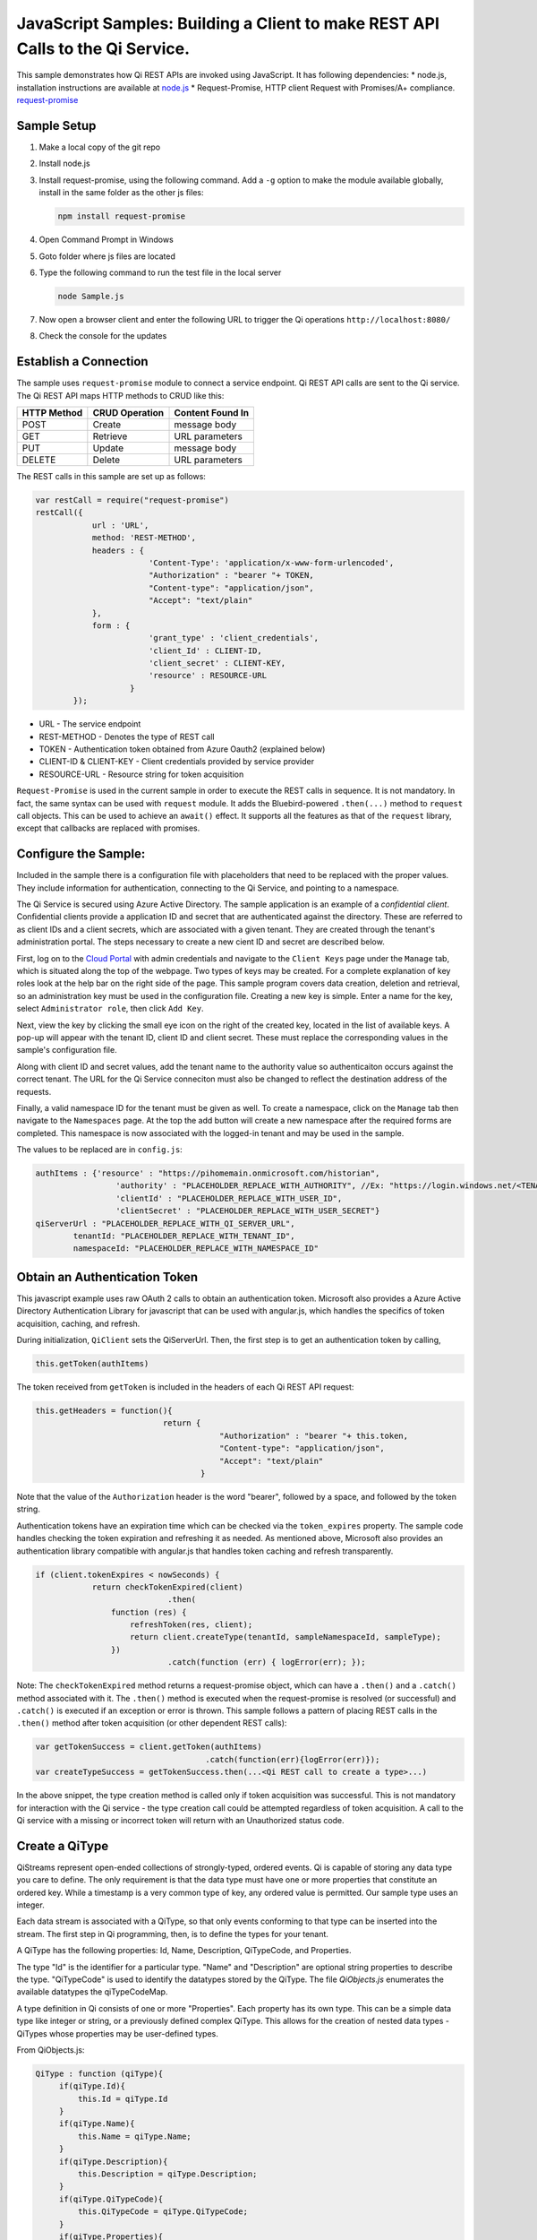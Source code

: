 JavaScript Samples: Building a Client to make REST API Calls to the Qi Service.
===============================================================================

This sample demonstrates how Qi REST APIs are invoked using JavaScript.
It has following dependencies: \* node.js, installation instructions are
available at `node.js <https://nodejs.org/en/>`__ \* Request-Promise,
HTTP client Request with Promises/A+ compliance.
`request-promise <https://www.npmjs.com/package/request-promise>`__

Sample Setup
------------

1. Make a local copy of the git repo
2. Install node.js
3. Install request-promise, using the following command. Add a ``-g``
   option to make the module available globally, install in the same
   folder as the other js files:

   .. code:: javascript

       npm install request-promise

4. Open Command Prompt in Windows
5. Goto folder where js files are located
6. Type the following command to run the test file in the local server

   .. code:: javascript

       node Sample.js

7. Now open a browser client and enter the following URL to trigger the
   Qi operations ``http://localhost:8080/``
8. Check the console for the updates

Establish a Connection
----------------------

The sample uses ``request-promise`` module to connect a service
endpoint. Qi REST API calls are sent to the Qi service. The Qi REST API
maps HTTP methods to CRUD like this:

+---------------+------------------+--------------------+
| HTTP Method   | CRUD Operation   | Content Found In   |
+===============+==================+====================+
| POST          | Create           | message body       |
+---------------+------------------+--------------------+
| GET           | Retrieve         | URL parameters     |
+---------------+------------------+--------------------+
| PUT           | Update           | message body       |
+---------------+------------------+--------------------+
| DELETE        | Delete           | URL parameters     |
+---------------+------------------+--------------------+

The REST calls in this sample are set up as follows:

.. code:: javascript

        var restCall = require("request-promise")
        restCall({
                    url : 'URL',
                    method: 'REST-METHOD',
                    headers : {
                                'Content-Type': 'application/x-www-form-urlencoded',
                                "Authorization" : "bearer "+ TOKEN,
                                "Content-type": "application/json", 
                                "Accept": "text/plain"
                    },
                    form : {    
                                'grant_type' : 'client_credentials',
                                'client_Id' : CLIENT-ID,
                                'client_secret' : CLIENT-KEY,
                                'resource' : RESOURCE-URL
                            }
                });

-  URL - The service endpoint
-  REST-METHOD - Denotes the type of REST call
-  TOKEN - Authentication token obtained from Azure Oauth2 (explained
   below)
-  CLIENT-ID & CLIENT-KEY - Client credentials provided by service
   provider
-  RESOURCE-URL - Resource string for token acquisition

``Request-Promise`` is used in the current sample in order to execute
the REST calls in sequence. It is not mandatory. In fact, the same
syntax can be used with ``request`` module. It adds the Bluebird-powered
``.then(...)`` method to ``request`` call objects. This can be used to
achieve an ``await()`` effect. It supports all the features as that of
the ``request`` library, except that callbacks are replaced with
promises.

Configure the Sample:
-----------------------

Included in the sample there is a configuration file with placeholders 
that need to be replaced with the proper values. They include information 
for authentication, connecting to the Qi Service, and pointing to a namespace.

The Qi Service is secured using Azure Active Directory. The sample application 
is an example of a *confidential client*. Confidential clients provide a 
application ID and secret that are authenticated against the directory. These 
are referred to as client IDs and a client secrets, which are associated with 
a given tenant. They are created through the tenant's administration portal. 
The steps necessary to create a new cient ID and secret are described below.

First, log on to the `Cloud Portal <http://cloud.osisoft.com>`__ with admin 
credentials and navigate to the ``Client Keys`` page under the ``Manage`` tab,
which is situated along the top of the webpage. Two types of keys may be created. 
For a complete explanation of key roles look at the help bar on the right side of 
the page. This sample program covers data creation, deletion and retrieval, so an 
administration key must be used in the configuration file. Creating a new key is 
simple. Enter a name for the key, select ``Administrator role``, then click ``Add Key``.

Next, view the key by clicking the small eye icon on the right of the created key, 
located in the list of available keys. A pop-up will appear with the tenant ID, client 
ID and client secret. These must replace the corresponding  values in the sample's 
configuration file. 

Along with client ID and secret values, add the tenant name to the authority value 
so authenticaiton occurs against the correct tenant. The URL for the Qi Service 
conneciton must also be changed to reflect the destination address of the requests. 

Finally, a valid namespace ID for the tenant must be given as well. To create a 
namespace, click on the ``Manage`` tab then navigate to the ``Namespaces`` page. 
At the top the add button will create a new namespace after the required forms are 
completed. This namespace is now associated with the logged-in tenant and may be 
used in the sample.

The values to be replaced are in ``config.js``:

.. code:: javascript

        authItems : {'resource' : "https://pihomemain.onmicrosoft.com/historian",
                         'authority' : "PLACEHOLDER_REPLACE_WITH_AUTHORITY", //Ex: "https://login.windows.net/<TENANT-ID>.onmicrosoft.com/oauth2/token",
                         'clientId' : "PLACEHOLDER_REPLACE_WITH_USER_ID",
                         'clientSecret' : "PLACEHOLDER_REPLACE_WITH_USER_SECRET"}
        qiServerUrl : "PLACEHOLDER_REPLACE_WITH_QI_SERVER_URL",
		tenantId: "PLACEHOLDER_REPLACE_WITH_TENANT_ID",
		namespaceId: "PLACEHOLDER_REPLACE_WITH_NAMESPACE_ID"

Obtain an Authentication Token
------------------------------

This javascript example uses raw OAuth 2 calls to obtain an
authentication token. Microsoft also provides a Azure Active Directory
Authentication Library for javascript that can be used with angular.js,
which handles the specifics of token acquisition, caching, and refresh.

During initialization, ``QiClient`` sets the QiServerUrl. Then, the
first step is to get an authentication token by calling,

.. code:: javascript

    this.getToken(authItems)

The token received from ``getToken`` is included in the headers of each
Qi REST API request:

.. code:: javascript

     this.getHeaders = function(){
                                return {
                                            "Authorization" : "bearer "+ this.token,
                                            "Content-type": "application/json", 
                                            "Accept": "text/plain"
                                        }

Note that the value of the ``Authorization`` header is the word
"bearer", followed by a space, and followed by the token string.

Authentication tokens have an expiration time which can be checked via
the ``token_expires`` property. The sample code handles checking the
token expiration and refreshing it as needed. As mentioned above,
Microsoft also provides an authentication library compatible with
angular.js that handles token caching and refresh transparently.

.. code:: javascript

    if (client.tokenExpires < nowSeconds) {
                return checkTokenExpired(client)
				.then(
                    function (res) {
                        refreshToken(res, client);
                        return client.createType(tenantId, sampleNamespaceId, sampleType);
                    })
				.catch(function (err) { logError(err); });

Note: The ``checkTokenExpired`` method returns a request-promise object, which
can have a ``.then()`` and a ``.catch()`` method associated with it. The
``.then()`` method is executed when the request-promise is resolved (or
successful) and ``.catch()`` is executed if an exception or error is
thrown. This sample follows a pattern of placing REST calls in the
``.then()`` method after token acquisition (or other dependent REST
calls):

.. code:: javascript

    var getTokenSuccess = client.getToken(authItems)
                                        .catch(function(err){logError(err)});
    var createTypeSuccess = getTokenSuccess.then(...<Qi REST call to create a type>...)

In the above snippet, the type creation method is called only if token
acquisition was successful. This is not mandatory for interaction with
the Qi service - the type creation call could be attempted regardless of
token acquisition. A call to the Qi service with a missing or incorrect
token will return with an Unauthorized status code.

Create a QiType
---------------

QiStreams represent open-ended collections of strongly-typed, ordered
events. Qi is capable of storing any data type you care to define. The
only requirement is that the data type must have one or more properties
that constitute an ordered key. While a timestamp is a very common type
of key, any ordered value is permitted. Our sample type uses an integer.

Each data stream is associated with a QiType, so that only events
conforming to that type can be inserted into the stream. The first step
in Qi programming, then, is to define the types for your tenant.

A QiType has the following properties: Id, Name, Description,
QiTypeCode, and Properties.

The type "Id" is the identifier for a particular type. "Name" and
"Description" are optional string properties to describe the type.
"QiTypeCode" is used to identify the datatypes stored by the QiType. The
file *QiObjects.js* enumerates the available datatypes the
qiTypeCodeMap.

A type definition in Qi consists of one or more "Properties". Each
property has its own type. This can be a simple data type like integer
or string, or a previously defined complex QiType. This allows for the
creation of nested data types - QiTypes whose properties may be
user-defined types.

From QiObjects.js:

.. code:: javascript

       QiType : function (qiType){
            if(qiType.Id){
                this.Id = qiType.Id
            }
            if(qiType.Name){
                this.Name = qiType.Name;
            }
            if(qiType.Description){
                this.Description = qiType.Description;
            }
            if(qiType.QiTypeCode){ 
                this.QiTypeCode = qiType.QiTypeCode;
            }
            if(qiType.Properties){
                this.Properties = qiType.Properties;
            }
        }

A QiType can be created by a POST request as follows:

.. code:: javascript

        restCall({
                    url : this.url+this.typesBase.format([tenantId, namespaceId]),
                    method: 'POST',
                    headers : this.getHeaders(),
                    body : JSON.stringify(wave).toString()
                });

-  Returns the QiType object in a json format
-  If a type with the same Id exists, url path of the existing Qi type
   is returned
-  QiType object is passed in json format

Create a QiStream
-----------------

An ordered series of events is stored in a QiStream. All you have to do
is create a local QiStream instance, give it an Id, assign it a type,
and submit it to the Qi service. You may optionally assign a
QiStreamBehavior to the stream. The value of the ``TypeId`` property is
the value of the QiType ``Id`` property.

.. code:: javascript

       QiStream : function(qiStream){
            this.Id = qiStream.Id;
            this.Name = qiStream.Name;
            this.Description = qiStream.Description;
            this.TypeId = qiStream.TypeId;
            if(qiStream.BehaviorId){
                this.BehaviorId = qiStream.BehaviorId;
            }
        }

The local QiStream can be created in the Qi service by a POST request as
follows:

.. code:: javascript

    restCall({
            url : this.url+this.streamsBase.format([tenantId, namespaceId]),
            method : 'POST',
            headers : this.getHeaders(),
            body : JSON.stringify(qiStream).toString()
        });

-  QiStream object is passed in json format

Create and Insert Events into the Stream
----------------------------------------

A single event is a data point in the stream. An event object cannot be
emtpy and should have at least the key value of the Qi type for the
event. Events are passed in json format.

An event can be created using the following POST request:

.. code:: javascript

    restCall({
                url : this.url+this.streamsBase.format([tenantId, namespaceId])+"/"+
                        qiStream.Id+this.insertSingleValueBase,
                method : 'POST',
                headers : this.getHeaders(),
                body : JSON.stringify(evt)
            });

-  qiStream.Id is the stream Id
-  body is the event object in json format

Inserting multiple values is similar, but the payload has list of events
and the url for POST call varies:

.. code:: javascript

    restCall({
                url : this.url+this.streamsBase+"/"+
                        qiStream.Id+this.insertMultipleValuesBase,
                method : 'POST',
                headers : this.getHeaders(),
                body : JSON.stringify(events)
            });

The Qi REST API provides many more types of data insertion calls beyond
those demonstrated in this application. Go to the 
`Qi documentation<https://cloud.osisoft.com/documentation>`_ for more information
on available REST API calls.

Retrieve Values
---------------

There are many methods in the Qi REST API allowing for the retrieval of
events from a stream. The retrieval methods take string type start and
end values; in our case, these the start and end ordinal indices
expressed as strings ("0" and "198", respectively). The index values must
capable of conversion to the type of the index assigned in the QiType.
Timestamp keys are expressed as ISO 8601 format strings. Compound
indices are values concatenated with a pipe ('\|') separator. This
sample implements only two of the many available retrieval methods -
getWindowValues (getTemplate in ``QiClient.js``) and getRangeValues
(``getRangeTemplate`` in ``QiClient.js``).

.. code:: javascript

    restCall({
            url : this.url+this.streamsBase+this.getSingleValueBase.format([qiStream.Id,start,end]),
            method : 'GET',
            headers : this.getHeaders()
        });

-  parameters are the QiStream Id and the starting and ending index
   values for the desired window Ex: For a time index, request url
   format will be
   "/{streamId}/Data/GetWindowValues?startIndex={startTime}&endIndex={endTime}

Update Events
-------------

Updating events is handled by PUT REST call as follows:

.. code:: javascript

     restCall({
                url : this.url+this.streamsBase+"/"+
                        qiStream.Id+this.updateSingleValueBase,
                method : 'PUT',
                headers : this.getHeaders(),
                body : JSON.stringify(evt)
            });

-  the request body has the new event that will update an existing event
   at the same index

Updating multiple events is similar, but the payload has an array of
event objects and url for PUT is slightly different:

.. code:: javascript

     restCall({
                url : this.url+this.streamsBase+"/"+
                        qiStream.Id+this.updateMultipleValuesBase,
                method : 'PUT',
                headers : this.getHeaders(),
                body : JSON.stringify(events)
            });

QiStreamBehaviors
-----------------

With certain data retrieval calls, a QiBoundarytype may be specified.
For example, if getRangeValues is called with an ExactOrCalculated
boundary type, an event at the request start index will be calculated
using linear interpolation (default) or based on the QiStreamBehavior
associated with the QiStream. Because our sample QiStream was created
without any QiStreamBehavior associated, it should display the default
linear interpolation.

The first event returned by the following call will be at index 1 (start
index) and calculated via linear interpolation:

.. code:: javascript

      client.getRangeValues(tenantId, sampleNamespaceId, sampleStreamId, "1", 0, 3, "False", qiObjs.qiBoundaryType.ExactOrCalculated)

To observe how QiStreamBehaviors can change the query results, we will
define a new stream behavior object and submit it to the Qi service::

.. code:: javascript

        var behavior = new qiObjs.QiBehavior({"Mode": qiObjs.qiStreamMode.StepWiseContinuousLeading;});
        behavior.Id = "evtStreamStepLeading";
		sampleBehavior.ExtrapolationMode = qiObjs.qiBoundaryType.Continuous;
        ...
        client.createBehavior(behavior);

By setting the ``Mode`` property to ``StepwiseContinuousLeading`` we
ensure that any calculated event will have an interpolated index, but
every other property will have the value of the previous event. Setting
the extrapolation mode defines how the stream responds to requests for
and index that proceeds or follows all of the data in the stream. Finally,
attach this behavior to the existing stream by setting the
``BehaviorId`` property of the stream and updating the stream definition
in the Qi service:

.. code:: javascript

        stream.BehaviorId = behavior.Id;
        ...
        client.updateStream(stream);

The sample repeats the call to ``GetRangeValues`` with the same
parameters as before, allowing you to compare the values of the event at
index 1 using different stream behaviors.

Delete Events
-------------

An event at a particular index can be deleted by passing the index value
for that data point to following DELETE REST call. The index values are
expressed as string representations of the underlying type. DateTime
index values must be expressed as ISO 8601 strings.

.. code:: javascript

    restCall({
                url : this.url+this.streamsBase+this.removeSingleValueBase.format([qiStream.Id, index]),
                method : 'DELETE',
                headers : this.getHeaders()
            });

-  parameters are the stream Id and the index at which to delete an
   event Ex: For a time index, the request url will have the format:
   "/{streamId}/Data/RemoveValue?index={deletionTime}";

Delete can also be performed over a window of key value as follows:

.. code:: javascript

     restCall({
                url : this.url+this.streamsBase+this.removeMultipleValuesBase.format([qiStream.Id, start, end]),
                method : 'DELETE',
                headers : this.getHeaders()
            });

-  parameters are the stream Id and the starting and ending index values
   of the window Ex: For a time index, the request url will have the
   format:
   /{streamId}/Data/RemoveWindowValues?startIndex={startTime}&endIndex={endTime}

Cleanup: Deleting Types, Behaviors, and Streams
-----------------------------------------------

So that it can run repeatedly without name collisions, the sample does
some cleanup before exiting. Deleting streams, stream behaviors, and
types can be achieved by a DELETE REST call and passing the
corresponding Id. Note: types and behaviors cannot be deleted until any
streams referencing them are deleted first.

.. code:: javascript

     restCall({
            url : this.url+this.streamsBase+"/"+streamId,
            method : 'DELETE',
            headers : this.getHeaders()
        });

.. code:: javascript

    restCall({
                url : this.url+this.typesBase+"/"+typeId,
                method : 'DELETE',
                headers : this.getHeaders()
            });
